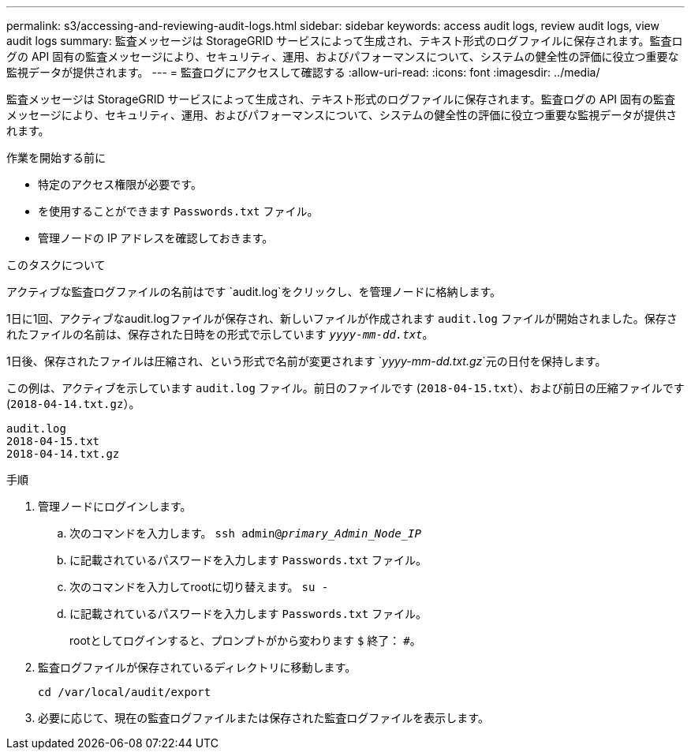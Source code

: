 ---
permalink: s3/accessing-and-reviewing-audit-logs.html 
sidebar: sidebar 
keywords: access audit logs, review audit logs, view audit logs 
summary: 監査メッセージは StorageGRID サービスによって生成され、テキスト形式のログファイルに保存されます。監査ログの API 固有の監査メッセージにより、セキュリティ、運用、およびパフォーマンスについて、システムの健全性の評価に役立つ重要な監視データが提供されます。 
---
= 監査ログにアクセスして確認する
:allow-uri-read: 
:icons: font
:imagesdir: ../media/


[role="lead"]
監査メッセージは StorageGRID サービスによって生成され、テキスト形式のログファイルに保存されます。監査ログの API 固有の監査メッセージにより、セキュリティ、運用、およびパフォーマンスについて、システムの健全性の評価に役立つ重要な監視データが提供されます。

.作業を開始する前に
* 特定のアクセス権限が必要です。
* を使用することができます `Passwords.txt` ファイル。
* 管理ノードの IP アドレスを確認しておきます。


.このタスクについて
アクティブな監査ログファイルの名前はです `audit.log`をクリックし、を管理ノードに格納します。

1日に1回、アクティブなaudit.logファイルが保存され、新しいファイルが作成されます `audit.log` ファイルが開始されました。保存されたファイルの名前は、保存された日時をの形式で示しています `_yyyy-mm-dd.txt_`。

1日後、保存されたファイルは圧縮され、という形式で名前が変更されます `_yyyy-mm-dd.txt.gz_`元の日付を保持します。

この例は、アクティブを示しています `audit.log` ファイル。前日のファイルです (`2018-04-15.txt`）、および前日の圧縮ファイルです (`2018-04-14.txt.gz`）。

[listing]
----
audit.log
2018-04-15.txt
2018-04-14.txt.gz
----
.手順
. 管理ノードにログインします。
+
.. 次のコマンドを入力します。 `ssh admin@_primary_Admin_Node_IP_`
.. に記載されているパスワードを入力します `Passwords.txt` ファイル。
.. 次のコマンドを入力してrootに切り替えます。 `su -`
.. に記載されているパスワードを入力します `Passwords.txt` ファイル。
+
rootとしてログインすると、プロンプトがから変わります `$` 終了： `#`。



. 監査ログファイルが保存されているディレクトリに移動します。
+
`cd /var/local/audit/export`

. 必要に応じて、現在の監査ログファイルまたは保存された監査ログファイルを表示します。

